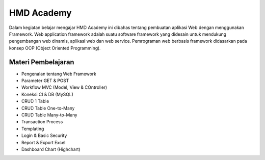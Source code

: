 ###################
HMD Academy
###################

Dalam kegiatan belajar mengajar HMD Academy ini dibahas tentang pembuatan aplikasi Web dengan menggunakan Framework. Web
application framework adalah suatu software framework yang didesain untuk mendukung pengembangan web dinamis, aplikasi web dan web
service. Pemrograman web berbasis framework didasarkan pada konsep OOP (Object Oriented Programming).

*********
Materi Pembelajaran
*********

- Pengenalan tentang Web Framework
- Parameter GET & POST
- Workflow MVC (Model, View & COntroller)
- Koneksi CI & DB (MySQL)
- CRUD 1 Table
- CRUD Table One-to-Many
- CRUD Table Many-to-Many
- Transaction Process
- Templating
- Login & Basic Security
- Report & Export Excel
- Dashboard Chart (Highchart)
